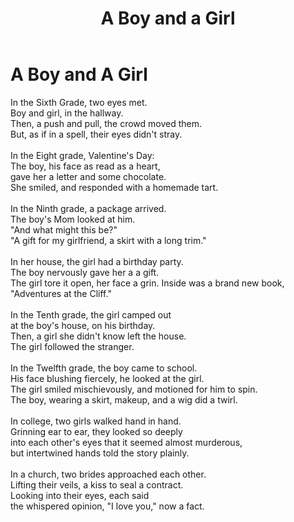 #+TITLE:A Boy and a Girl
#+INDEX:A Boy and a Girl
* A Boy and A Girl
:PROPERTIES:
:HTML_CONTAINER_CLASS: card
:END:
#+BEGIN_VERSE
In the Sixth Grade, two eyes met.
Boy and girl, in the hallway.
Then, a push and pull, the crowd moved them.
But, as if in a spell, their eyes didn't stray.

In the Eight grade, Valentine's Day:
The boy, his face as read as a heart,
gave her a letter and some chocolate.
She smiled, and responded with a homemade tart.

In the Ninth grade, a package arrived.
The boy's Mom looked at him.
"And what might this be?"
"A gift for my girlfriend, a skirt with a long trim."

In her house, the girl had a birthday party.
The boy nervously gave her a a gift.
The girl tore it open, her face a grin.  Inside was a brand new book, "Adventures at the Cliff."

In the Tenth grade, the girl camped out
at the boy's house, on his birthday.
Then, a girl she didn't know left the house.
The girl followed the stranger.

In the Twelfth grade, the boy came to school.
His face blushing fiercely, he looked at the girl.
The girl smiled mischievously, and motioned for him to spin.
The boy, wearing a skirt, makeup, and a wig did a twirl.

In college, two girls walked hand in hand.
Grinning ear to ear, they looked so deeply
into each other's eyes that it seemed almost murderous,
but intertwined hands told the story plainly.

In a church, two brides approached each other.
Lifting their veils, a kiss to seal a contract.
Looking into their eyes, each said
the whispered opinion, "I love you," now a fact.
#+END_VERSE
